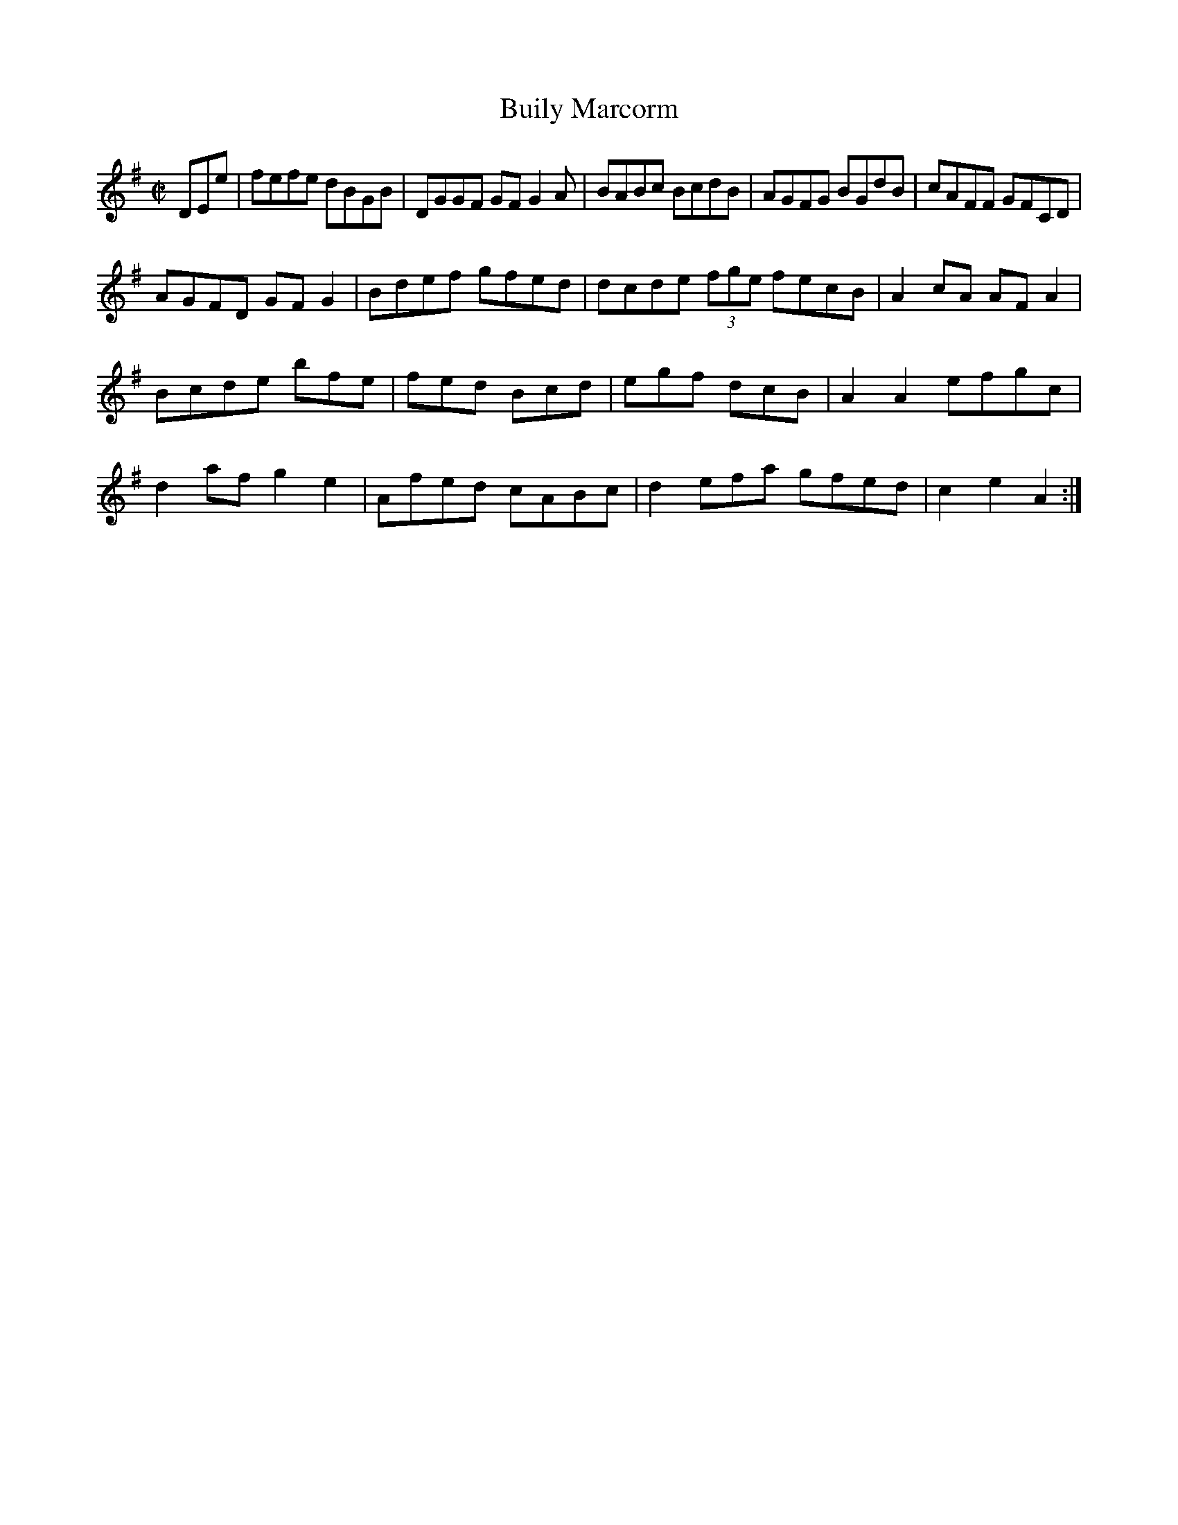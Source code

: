 X:21
T:Buily Marcorm
Z: id:dc-lise-31
M:C|
L:1/8
K:E Minor
DEe|fefe dBGB|DGGF GFG2A|BABc BcdB|AGFG BGdB|cAFF GFCD|!
AGFD GFG2|Bdef gfed|dcde (3fge foecB|A2cA AFA2|!
Bcde bfe|fed Bcd|egf dcB|A2A2 efgc|!
d2af g2e2|Afed cABc|d2efa gfed|c2e2 A2:|!
